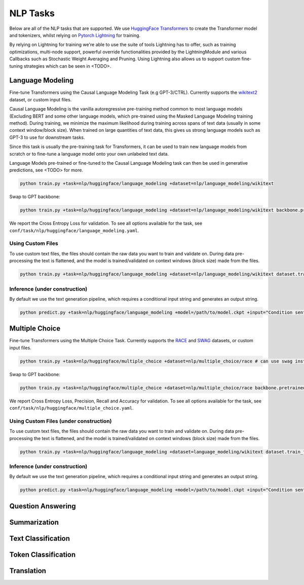 .. _nlp-tasks:

NLP Tasks
=========

Below are all of the NLP tasks that are supported. We use `HuggingFace Transformers <https://github.com/huggingface/transformers>`_ to create the Transformer model and tokenizers, whilst relying on
`Pytorch Lightning <https://www.pytorchlightning.ai/>`_ for training.

By relying on Lightning for training we're able to use the suite of tools Lightning has to offer, such as
training optimizations, multi-node support, powerful override functionalities provided by the LightningModule and various Callbacks such as Stochastic Weight Averaging and Pruning.
Using Lightning also allows us to support custom fine-tuning strategies which can be seen in <TODO>.

Language Modeling
-----------------
Fine-tune Transformers using the Causal Language Modeling Task (e.g GPT-3/CTRL). Currently supports the `wikitext2 <https://huggingface.co/datasets/wikitext>`_ dataset, or custom input files.

Causal Language Modeling is the vanilla autoregressive pre-training method common to most language models
(Excluding BERT and some other language models, which pre-trained using the Masked Language Modeling training method).
During training, we minimize the maximum likelihood during training across spans of text data (usually in some context window/block size).
When trained on large quantities of text data, this gives us strong language models such as GPT-3 to use for downstream tasks.

Since this task is usually the pre-training task for Transformers, it can be used to train new language models from scratch or to fine-tune a language model onto your own unlabeled text data.

Language Models pre-trained or fine-tuned to the Causal Language Modeling task can then be used in generative predictions, see <TODO> for more.

.. code-block:: bash

    python train.py +task=nlp/huggingface/language_modeling +dataset=nlp/language_modeling/wikitext

Swap to GPT backbone:

.. code-block:: bash

    python train.py +task=nlp/huggingface/language_modeling +dataset=nlp/language_modeling/wikitext backbone.pretrained_model_name_or_path=gpt2

We report the Cross Entropy Loss for validation. To see all options available for the task, see ``conf/task/nlp/huggingface/language_modeling.yaml``.

Using Custom Files
^^^^^^^^^^^^^^^^^^

To use custom text files, the files should contain the raw data you want to train and validate on. During data pre-processing the text is flattened, and the model
is trained/validated on context windows (block size) made from the files.

.. code-block:: bash

    python train.py +task=nlp/huggingface/language_modeling +dataset=nlp/language_modeling/wikitext dataset.train_file=train.txt dataset.validation_file=valid.txt

Inference (under construction)
^^^^^^^^^^^^^^^^^^^^^^^^^^^^^^

By default we use the text generation pipeline, which requires a conditional input string and generates an output string.

.. code-block:: bash

    python predict.py +task=nlp/huggingface/language_modeling +model=/path/to/model.ckpt +input="Condition sentence for the language model"

Multiple Choice
---------------
Fine-tune Transformers using the Multiple Choice Task. Currently supports the `RACE <https://huggingface.co/datasets/race>`_ and `SWAG <https://huggingface.co/datasets/swag>`_ datasets, or custom input files.

.. code-block:: bash

    python train.py +task=nlp/huggingface/multiple_choice +dataset=nlp/multiple_choice/race # can use swag instead

Swap to GPT backbone:

.. code-block:: bash

    python train.py +task=nlp/huggingface/multiple_choice +dataset=nlp/multiple_choice/race backbone.pretrained_model_name_or_path=gpt2

We report Cross Entropy Loss, Precision, Recall and Accuracy for validation. To see all options available for the task, see ``conf/task/nlp/huggingface/multiple_choice.yaml``.

Using Custom Files (under construction)
^^^^^^^^^^^^^^^^^^^^^^^^^^^^^^^^^^^^^^^

To use custom text files, the files should contain the raw data you want to train and validate on. During data pre-processing the text is flattened, and the model
is trained/validated on context windows (block size) made from the files.

.. code-block:: bash

    python train.py +task=nlp/huggingface/language_modeling +dataset=language_modeling/wikitext dataset.train_file=train.txt dataset.validation_file=valid.txt

Inference (under construction)
^^^^^^^^^^^^^^^^^^^^^^^^^^^^^^

By default we use the text generation pipeline, which requires a conditional input string and generates an output string.

.. code-block:: bash

    python predict.py +task=nlp/huggingface/language_modeling +model=/path/to/model.ckpt +input="Condition sentence for the language model"
Question Answering
------------------

Summarization
-------------

Text Classification
-------------------

Token Classification
--------------------

Translation
-----------
